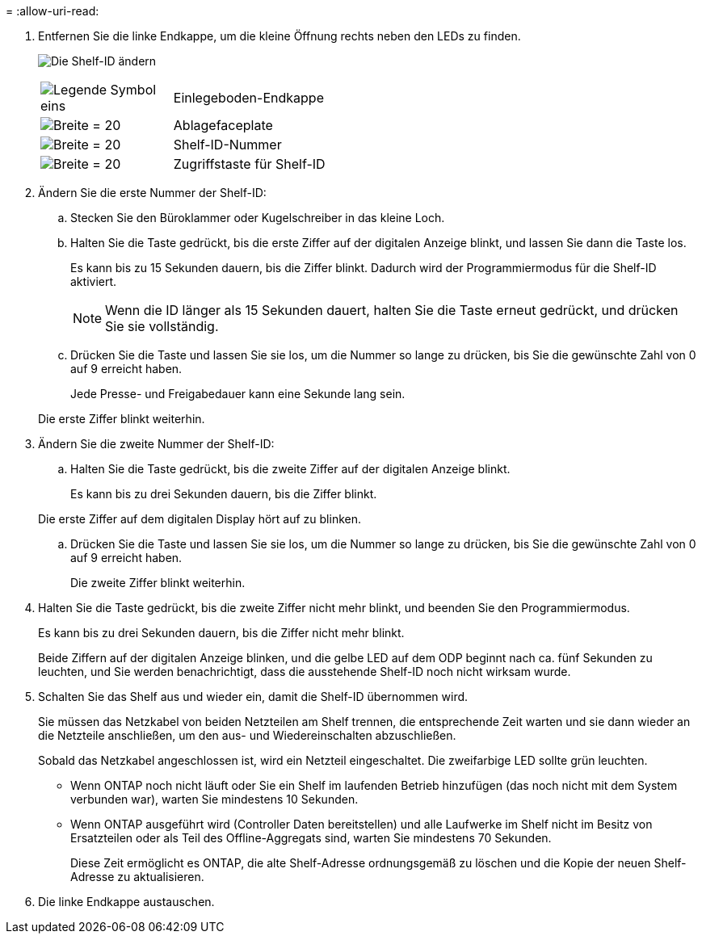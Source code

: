 = 
:allow-uri-read: 


. Entfernen Sie die linke Endkappe, um die kleine Öffnung rechts neben den LEDs zu finden.
+
image:../media/drw_a900_oie_change_ns224_shelf_ID_ieops-836.svg["Die Shelf-ID ändern"]

+
[cols="20%,80%"]
|===


 a| 
image:legend_icon_01.png["Legende Symbol eins"]
 a| 
Einlegeboden-Endkappe



 a| 
image:legend_icon_02.svg["Breite = 20"]
 a| 
Ablagefaceplate



 a| 
image:legend_icon_03.svg["Breite = 20"]
 a| 
Shelf-ID-Nummer



 a| 
image:legend_icon_04.svg["Breite = 20"]
 a| 
Zugriffstaste für Shelf-ID

|===
. Ändern Sie die erste Nummer der Shelf-ID:
+
.. Stecken Sie den Büroklammer oder Kugelschreiber in das kleine Loch.
.. Halten Sie die Taste gedrückt, bis die erste Ziffer auf der digitalen Anzeige blinkt, und lassen Sie dann die Taste los.
+
Es kann bis zu 15 Sekunden dauern, bis die Ziffer blinkt. Dadurch wird der Programmiermodus für die Shelf-ID aktiviert.

+

NOTE: Wenn die ID länger als 15 Sekunden dauert, halten Sie die Taste erneut gedrückt, und drücken Sie sie vollständig.

.. Drücken Sie die Taste und lassen Sie sie los, um die Nummer so lange zu drücken, bis Sie die gewünschte Zahl von 0 auf 9 erreicht haben.
+
Jede Presse- und Freigabedauer kann eine Sekunde lang sein.

+
Die erste Ziffer blinkt weiterhin.



. Ändern Sie die zweite Nummer der Shelf-ID:
+
.. Halten Sie die Taste gedrückt, bis die zweite Ziffer auf der digitalen Anzeige blinkt.
+
Es kann bis zu drei Sekunden dauern, bis die Ziffer blinkt.

+
Die erste Ziffer auf dem digitalen Display hört auf zu blinken.

.. Drücken Sie die Taste und lassen Sie sie los, um die Nummer so lange zu drücken, bis Sie die gewünschte Zahl von 0 auf 9 erreicht haben.
+
Die zweite Ziffer blinkt weiterhin.



. Halten Sie die Taste gedrückt, bis die zweite Ziffer nicht mehr blinkt, und beenden Sie den Programmiermodus.
+
Es kann bis zu drei Sekunden dauern, bis die Ziffer nicht mehr blinkt.

+
Beide Ziffern auf der digitalen Anzeige blinken, und die gelbe LED auf dem ODP beginnt nach ca. fünf Sekunden zu leuchten, und Sie werden benachrichtigt, dass die ausstehende Shelf-ID noch nicht wirksam wurde.

. Schalten Sie das Shelf aus und wieder ein, damit die Shelf-ID übernommen wird.
+
Sie müssen das Netzkabel von beiden Netzteilen am Shelf trennen, die entsprechende Zeit warten und sie dann wieder an die Netzteile anschließen, um den aus- und Wiedereinschalten abzuschließen.

+
Sobald das Netzkabel angeschlossen ist, wird ein Netzteil eingeschaltet. Die zweifarbige LED sollte grün leuchten.

+
** Wenn ONTAP noch nicht läuft oder Sie ein Shelf im laufenden Betrieb hinzufügen (das noch nicht mit dem System verbunden war), warten Sie mindestens 10 Sekunden.
** Wenn ONTAP ausgeführt wird (Controller Daten bereitstellen) und alle Laufwerke im Shelf nicht im Besitz von Ersatzteilen oder als Teil des Offline-Aggregats sind, warten Sie mindestens 70 Sekunden.
+
Diese Zeit ermöglicht es ONTAP, die alte Shelf-Adresse ordnungsgemäß zu löschen und die Kopie der neuen Shelf-Adresse zu aktualisieren.



. Die linke Endkappe austauschen.

